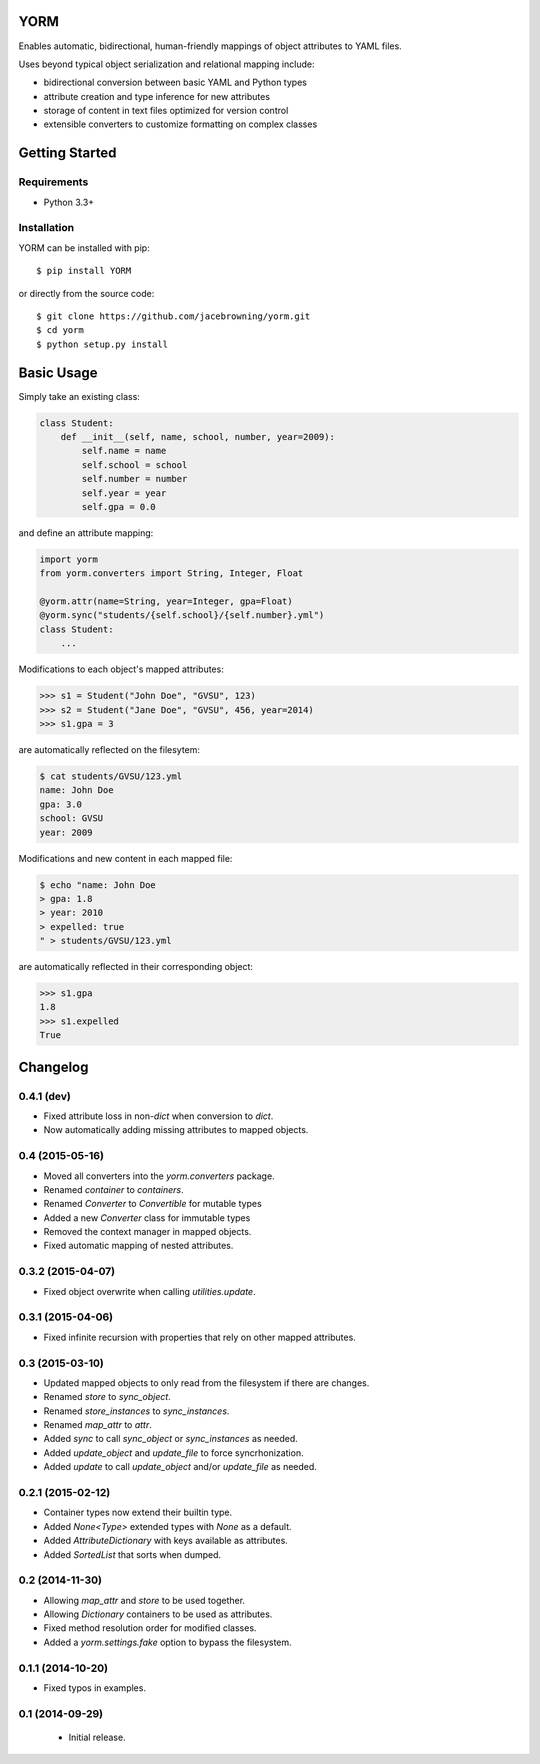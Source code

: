 YORM
====

Enables automatic, bidirectional, human-friendly mappings of object
attributes to YAML files.

| |Build Status|
| |Coverage Status|
| |Scrutinizer Code Quality|
| |PyPI Version|
| |PyPI Downloads|

Uses beyond typical object serialization and relational mapping include:

-  bidirectional conversion between basic YAML and Python types
-  attribute creation and type inference for new attributes
-  storage of content in text files optimized for version control
-  extensible converters to customize formatting on complex classes

Getting Started
===============

Requirements
------------

-  Python 3.3+

Installation
------------

YORM can be installed with pip:

::

    $ pip install YORM

or directly from the source code:

::

    $ git clone https://github.com/jacebrowning/yorm.git
    $ cd yorm
    $ python setup.py install

Basic Usage
===========

Simply take an existing class:

.. code:: python

    class Student:
        def __init__(self, name, school, number, year=2009):
            self.name = name
            self.school = school
            self.number = number
            self.year = year
            self.gpa = 0.0

and define an attribute mapping:

.. code:: python

    import yorm
    from yorm.converters import String, Integer, Float

    @yorm.attr(name=String, year=Integer, gpa=Float)
    @yorm.sync("students/{self.school}/{self.number}.yml")
    class Student:
        ...

Modifications to each object's mapped attributes:

.. code:: python

    >>> s1 = Student("John Doe", "GVSU", 123)
    >>> s2 = Student("Jane Doe", "GVSU", 456, year=2014)
    >>> s1.gpa = 3

are automatically reflected on the filesytem:

.. code:: bash

    $ cat students/GVSU/123.yml
    name: John Doe
    gpa: 3.0
    school: GVSU
    year: 2009

Modifications and new content in each mapped file:

.. code:: bash

    $ echo "name: John Doe
    > gpa: 1.8
    > year: 2010
    > expelled: true
    " > students/GVSU/123.yml

are automatically reflected in their corresponding object:

.. code:: python

    >>> s1.gpa
    1.8
    >>> s1.expelled
    True

.. |Build Status| image:: http://img.shields.io/travis/jacebrowning/yorm/master.svg
   :target: https://travis-ci.org/jacebrowning/yorm
.. |Coverage Status| image:: http://img.shields.io/coveralls/jacebrowning/yorm/master.svg
   :target: https://coveralls.io/r/jacebrowning/yorm
.. |Scrutinizer Code Quality| image:: http://img.shields.io/scrutinizer/g/jacebrowning/yorm.svg
   :target: https://scrutinizer-ci.com/g/jacebrowning/yorm/?branch=master
.. |PyPI Version| image:: http://img.shields.io/pypi/v/yorm.svg
   :target: https://pypi.python.org/pypi/yorm
.. |PyPI Downloads| image:: http://img.shields.io/pypi/dm/yorm.svg
   :target: https://pypi.python.org/pypi/yorm

Changelog
=========

0.4.1 (dev)
-----------

- Fixed attribute loss in non-`dict` when conversion to `dict`.
- Now automatically adding missing attributes to mapped objects.

0.4 (2015-05-16)
----------------

- Moved all converters into the `yorm.converters` package.
- Renamed `container` to `containers`.
- Renamed `Converter` to `Convertible` for mutable types
- Added a new `Converter` class for immutable types
- Removed the context manager in mapped objects.
- Fixed automatic mapping of nested attributes.

0.3.2 (2015-04-07)
------------------

- Fixed object overwrite when calling `utilities.update`.

0.3.1 (2015-04-06)
------------------

- Fixed infinite recursion with properties that rely on other mapped attributes.

0.3 (2015-03-10)
----------------

- Updated mapped objects to only read from the filesystem if there are changes.
- Renamed `store` to `sync_object`.
- Renamed `store_instances` to `sync_instances`.
- Renamed `map_attr` to `attr`.
- Added `sync` to call `sync_object` or `sync_instances` as needed.
- Added `update_object` and `update_file` to force syncrhonization.
- Added `update` to call `update_object` and/or `update_file` as needed.

0.2.1 (2015-02-12)
------------------

- Container types now extend their builtin type.
- Added `None<Type>` extended types with `None` as a default.
- Added `AttributeDictionary` with keys available as attributes.
- Added `SortedList` that sorts when dumped.

0.2 (2014-11-30)
----------------

- Allowing `map_attr` and `store` to be used together.
- Allowing `Dictionary` containers to be used as attributes.
- Fixed method resolution order for modified classes.
- Added a `yorm.settings.fake` option to bypass the filesystem.

0.1.1 (2014-10-20)
------------------

- Fixed typos in examples.

0.1 (2014-09-29)
----------------

 - Initial release.


